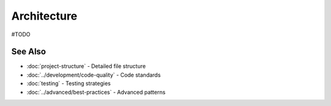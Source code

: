 Architecture
============

#TODO

See Also
--------

* :doc:`project-structure` - Detailed file structure
* :doc:`../development/code-quality` - Code standards
* :doc:`testing` - Testing strategies
* :doc:`../advanced/best-practices` - Advanced patterns
